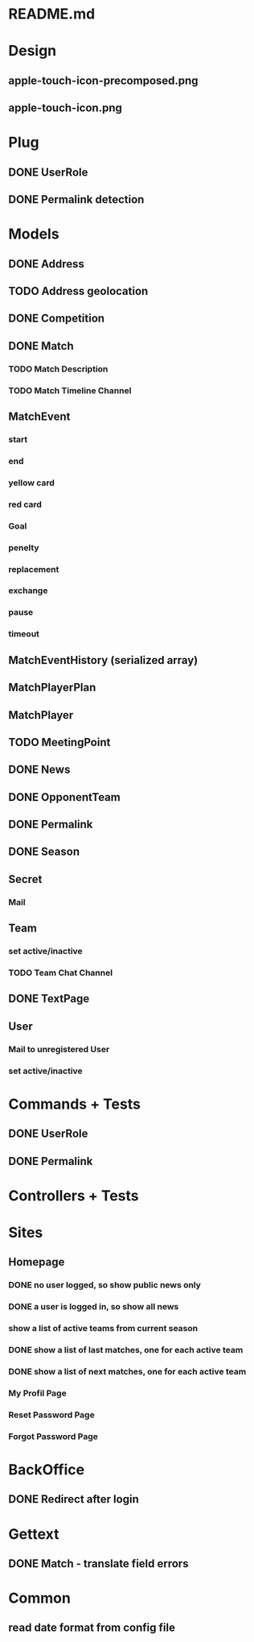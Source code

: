 * README.md
* Design 
** apple-touch-icon-precomposed.png
** apple-touch-icon.png
* Plug
** DONE UserRole
** DONE Permalink detection
* Models
** DONE Address
CLOSED: [2016-04-12 Tue 20:56]
** TODO Address geolocation
** DONE Competition
CLOSED: [2016-04-12 Tue 20:56]
** DONE Match
CLOSED: [2016-06-05 Sun 13:57]
*** TODO Match Description
*** TODO Match Timeline Channel
** MatchEvent
*** start
*** end
*** yellow card
*** red card
*** Goal
*** penelty
*** replacement
*** exchange
*** pause
*** timeout
** MatchEventHistory (serialized array)
** MatchPlayerPlan
** MatchPlayer
** TODO MeetingPoint
** DONE News
CLOSED: [2016-04-12 Tue 20:56]
** DONE OpponentTeam
CLOSED: [2016-04-12 Tue 20:56]
** DONE Permalink
CLOSED: [2016-04-12 Tue 20:55]
** DONE Season
CLOSED: [2016-04-12 Tue 20:55]
** Secret
*** Mail
** Team
*** set active/inactive
*** TODO Team Chat Channel
** DONE TextPage
CLOSED: [2016-04-12 Tue 20:55]
** User
*** Mail to unregistered User
*** set active/inactive
* Commands + Tests
** DONE UserRole
CLOSED: [2016-04-12 Tue 20:58]
** DONE Permalink
CLOSED: [2016-05-30 Mon 13:56]
* Controllers + Tests
* Sites
** Homepage
*** DONE no user logged, so show public news only
CLOSED: [2016-04-12 Tue 21:02]
*** DONE a user is logged in, so show all news
CLOSED: [2016-04-12 Tue 21:03]
*** show a list of active teams from current season
*** DONE show a list of last matches, one for each active team
CLOSED: [2016-05-30 Mon 13:57]
*** DONE show a list of next matches, one for each active team
CLOSED: [2016-05-30 Mon 13:57]
*** My Profil Page
*** Reset Password Page
*** Forgot Password Page
* BackOffice
** DONE Redirect after login
CLOSED: [2016-04-12 Tue 21:06]
* Gettext
** DONE Match - translate field errors
* Common
** read date format from config file
